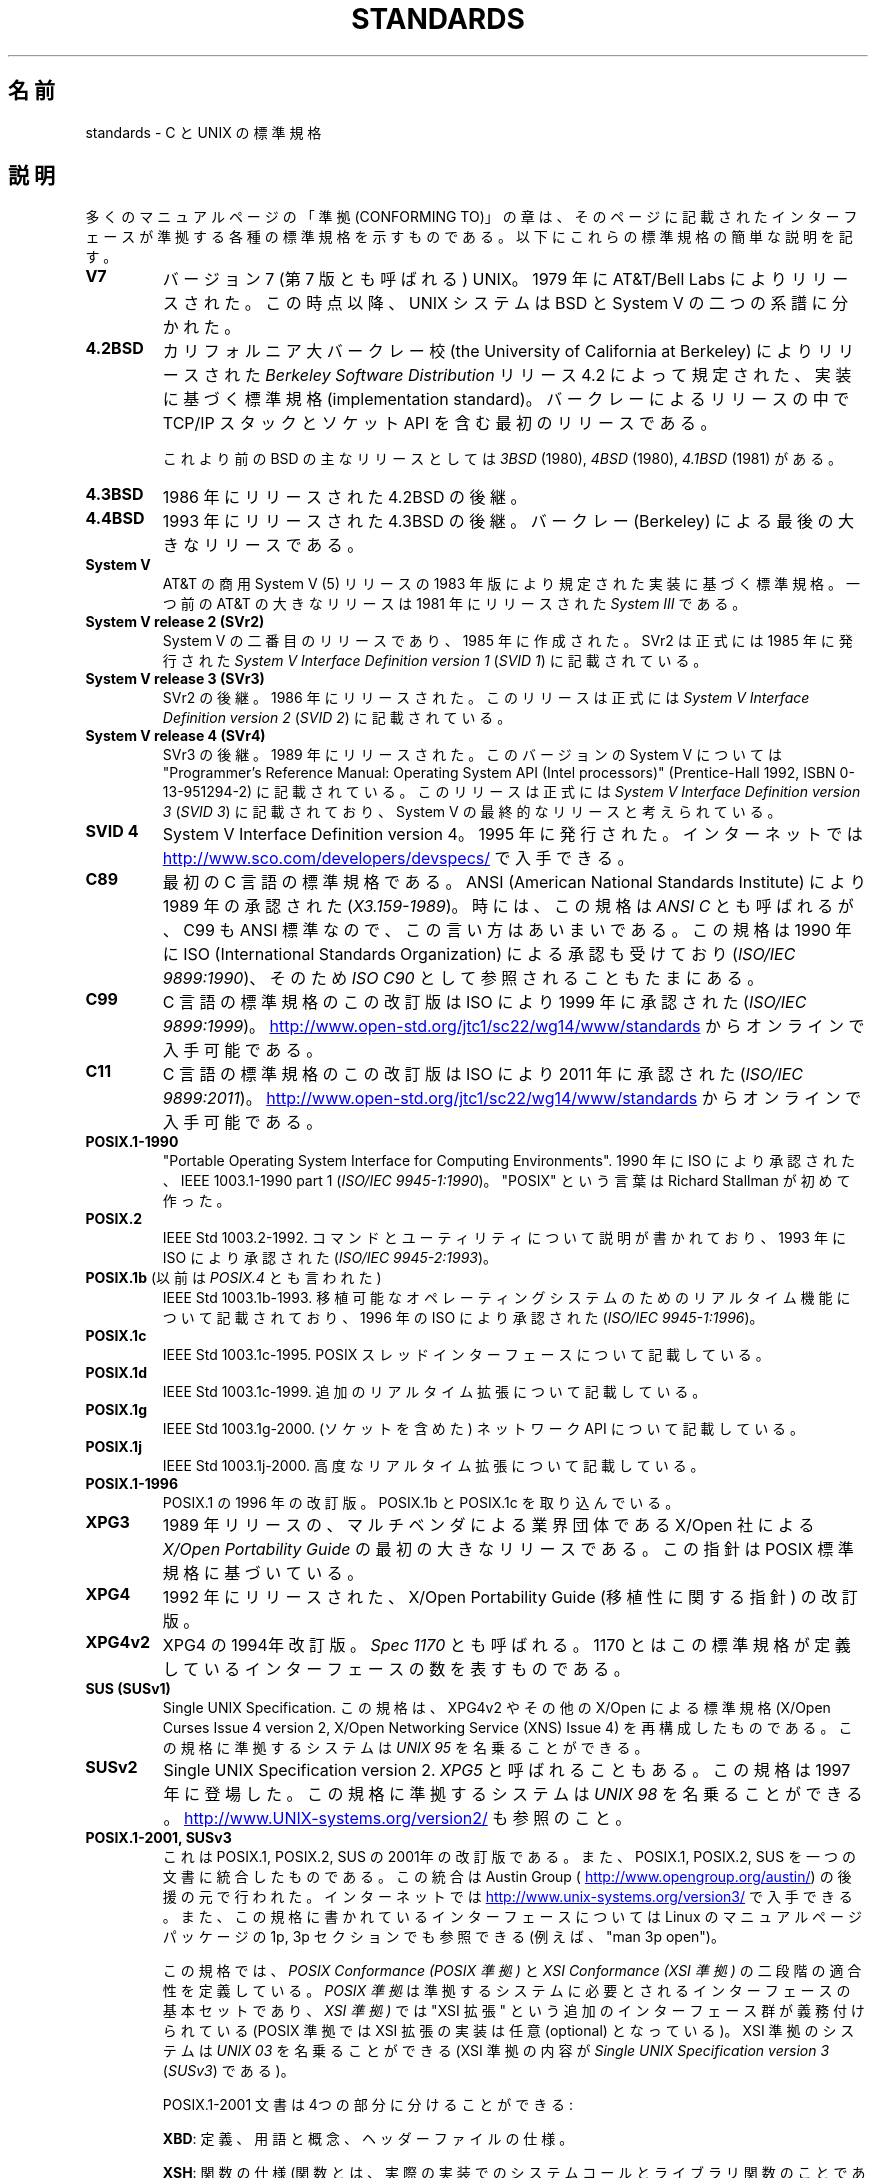 .\" Copyright (c) 2006, Michael Kerrisk <mtk.manpages@gmail.com>
.\"
.\" %%%LICENSE_START(GPLv2+_DOC_FULL)
.\" This is free documentation; you can redistribute it and/or
.\" modify it under the terms of the GNU General Public License as
.\" published by the Free Software Foundation; either version 2 of
.\" the License, or (at your option) any later version.
.\"
.\" The GNU General Public License's references to "object code"
.\" and "executables" are to be interpreted as the output of any
.\" document formatting or typesetting system, including
.\" intermediate and printed output.
.\"
.\" This manual is distributed in the hope that it will be useful,
.\" but WITHOUT ANY WARRANTY; without even the implied warranty of
.\" MERCHANTABILITY or FITNESS FOR A PARTICULAR PURPOSE.  See the
.\" GNU General Public License for more details.
.\"
.\" You should have received a copy of the GNU General Public
.\" License along with this manual; if not, see
.\" <http://www.gnu.org/licenses/>.
.\" %%%LICENSE_END
.\"
.\"*******************************************************************
.\"
.\" This file was generated with po4a. Translate the source file.
.\"
.\"*******************************************************************
.\"
.\" Japanese Version Copyright (c) 2006 Akihiro MOTOKI all rights reserved.
.\" Translated 2006-08-12, Akihiro MOTOKI <amotoki@dd.iij4u.or.jp>, LDP v2.39
.\" Updated 2008-08-07, Akihiro MOTOKI, LDP v3.05
.\" Updated 2008-08-20, Akihiro MOTOKI, LDP v3.07
.\"
.TH STANDARDS 7 2014\-01\-15 Linux "Linux Programmer's Manual"
.SH 名前
standards \- C と UNIX の標準規格
.SH 説明
多くのマニュアルページの「準拠 (CONFORMING TO)」の章は、 そのページに記載されたインターフェースが準拠する
各種の標準規格を示すものである。 以下にこれらの標準規格の簡単な説明を記す。
.TP 
\fBV7\fP
バージョン 7 (第 7 版とも呼ばれる) UNIX。 1979 年に AT&T/Bell Labs によりリリースされた。 この時点以降、 UNIX
システムは BSD と System V の二つの系譜に分かれた。
.TP 
\fB4.2BSD\fP
カリフォルニア大バークレー校 (the University of California at Berkeley)  によりリリースされた
\fIBerkeley Software Distribution\fP リリース 4.2 によって規定された、実装に基づく標準規格
(implementation standard)。 バークレーによるリリースの中で TCP/IP スタックとソケット API
を含む最初のリリースである。

これより前のBSD の主なリリースとしては \fI3BSD\fP (1980), \fI4BSD\fP (1980), \fI4.1BSD\fP (1981) がある。
.TP 
\fB4.3BSD\fP
1986 年にリリースされた 4.2BSD の後継。
.TP 
\fB4.4BSD\fP
1993 年にリリースされた 4.3BSD の後継。 バークレー (Berkeley) による最後の大きなリリースである。
.TP 
\fBSystem V\fP
AT&T の商用 System V (5) リリースの 1983 年版により規定された 実装に基づく標準規格。 一つ前の AT&T の大きなリリースは
1981 年にリリースされた \fISystem III\fP である。
.TP 
\fBSystem V release 2 (SVr2)\fP
System V の二番目のリリースであり、1985 年に作成された。 SVr2 は正式には 1985 年に発行された \fISystem V
Interface Definition version 1\fP (\fISVID 1\fP)  に記載されている。
.TP 
\fBSystem V release 3 (SVr3)\fP
SVr2 の後継。1986 年にリリースされた。 このリリースは正式には \fISystem V Interface Definition version
2\fP (\fISVID 2\fP)  に記載されている。
.TP 
\fBSystem V release 4 (SVr4)\fP
SVr3 の後継。1989 年にリリースされた。 このバージョンの System V については "Programmer's Reference
Manual: Operating System API (Intel processors)" (Prentice\-Hall 1992, ISBN
0\-13\-951294\-2) に記載されている。 このリリースは正式には \fISystem V Interface Definition version
3\fP (\fISVID 3\fP)  に記載されており、System V の最終的なリリースと考えられている。
.TP 
\fBSVID 4\fP
System V Interface Definition version 4。 1995 年に発行された。 インターネットでは
.UR http://www.sco.com\:/developers\:/devspecs/
.UE
で入手できる。
.TP 
\fBC89\fP
最初の C 言語の標準規格である。 ANSI (American National Standards Institute) により 1989
年の承認された (\fIX3.159\-1989\fP)。 時には、この規格は \fIANSI C\fP とも呼ばれるが、 C99 も ANSI
標準なので、この言い方はあいまいである。 この規格は 1990 年に ISO (International Standards
Organization) による 承認も受けており (\fIISO/IEC 9899:1990\fP)、 そのため \fIISO C90\fP
として参照されることもたまにある。
.TP 
\fBC99\fP
C 言語の標準規格のこの改訂版は ISO により 1999 年に承認された (\fIISO/IEC 9899:1999\fP)。
.UR http://www.open\-std.org\:/jtc1\:/sc22\:/wg14\:/www\:/standards
.UE
からオンラインで入手可能である。
.TP 
\fBC11\fP
C 言語の標準規格のこの改訂版は ISO により 2011 年に承認された (\fIISO/IEC 9899:2011\fP)。
.UR http://www.open\-std.org\:/jtc1\:/sc22\:/wg14\:/www\:/standards
.UE
からオンラインで入手可能である。
.TP 
\fBPOSIX.1\-1990\fP
"Portable Operating System Interface for Computing Environments".  1990 年に
ISO により承認された、IEEE 1003.1\-1990 part 1 (\fIISO/IEC 9945\-1:1990\fP)。 "POSIX"
という言葉は Richard Stallman が初めて作った。
.TP 
\fBPOSIX.2\fP
IEEE Std 1003.2\-1992.  コマンドとユーティリティについて説明が書かれており、 1993 年に ISO により承認された
(\fIISO/IEC 9945\-2:1993\fP)。
.TP 
\fBPOSIX.1b\fP (以前は \fIPOSIX.4\fP とも言われた)
IEEE Std 1003.1b\-1993.  移植可能なオペレーティングシステムのためのリアルタイム機能について 記載されており、 1996 年の
ISO により承認された (\fIISO/IEC 9945\-1:1996\fP)。
.TP 
\fBPOSIX.1c\fP
IEEE Std 1003.1c\-1995.  POSIX スレッドインターフェースについて記載している。
.TP 
\fBPOSIX.1d\fP
IEEE Std 1003.1c\-1999.  追加のリアルタイム拡張について記載している。
.TP 
\fBPOSIX.1g\fP
IEEE Std 1003.1g\-2000.  (ソケットを含めた) ネットワーク API について記載している。
.TP 
\fBPOSIX.1j\fP
IEEE Std 1003.1j\-2000.  高度なリアルタイム拡張について記載している。
.TP 
\fBPOSIX.1\-1996\fP
POSIX.1 の 1996 年の改訂版。 POSIX.1b と POSIX.1c を取り込んでいる。
.TP 
\fBXPG3\fP
1989 年リリースの、マルチベンダによる業界団体である X/Open 社による \fIX/Open Portability Guide\fP
の最初の大きなリリースである。 この指針は POSIX 標準規格に基づいている。
.TP 
\fBXPG4\fP
1992 年にリリースされた、X/Open Portability Guide (移植性に関する指針)  の改訂版。
.TP 
\fBXPG4v2\fP
XPG4 の 1994年改訂版。 \fISpec 1170\fP とも呼ばれる。 1170
とはこの標準規格が定義しているインターフェースの数を表すものである。
.TP 
\fBSUS (SUSv1)\fP
Single UNIX Specification.  この規格は、XPG4v2 やその他の X/Open による標準規格 (X/Open Curses
Issue 4 version 2, X/Open Networking Service (XNS) Issue 4)  を再構成したものである。
この規格に準拠するシステムは \fIUNIX 95\fP を名乗ることができる。
.TP 
\fBSUSv2\fP
Single UNIX Specification version 2.  \fIXPG5\fP と呼ばれることもある。 この規格は 1997 年に登場した。
この規格に準拠するシステムは \fIUNIX 98\fP を名乗ることができる。
.UR http://www.UNIX\-systems.org\:/version2/
.UE
も参照のこと。
.TP 
\fBPOSIX.1\-2001, SUSv3\fP
これは POSIX.1, POSIX.2, SUS の 2001年の改訂版である。 また、POSIX.1, POSIX.2, SUS
を一つの文書に統合したものである。 この統合は Austin Group (
.UR http://www.opengroup.org\:/austin/
.UE )
の後援の元で行われた。 インターネットでは
.UR http://www.unix\-systems.org\:/version3/
.UE
で入手できる。
また、この規格に書かれているインターフェースについては Linux のマニュアルページパッケージの 1p, 3p セクションでも 参照できる
(例えば、"man 3p open")。

この規格では、 \fIPOSIX Conformance (POSIX 準拠)\fP と \fIXSI Conformance (XSI 準拠)\fP
の二段階の適合性を定義している。 \fIPOSIX 準拠\fP は準拠するシステムに必要とされるインターフェースの基本セットであり、 \fIXSI 準拠)\fP
では "XSI 拡張" という追加のインターフェース群が義務付けられている (POSIX 準拠では XSI 拡張の実装は任意 (optional)
となっている)。 XSI 準拠のシステムは \fIUNIX 03\fP を名乗ることができる (XSI 準拠の内容が \fISingle UNIX
Specification version 3\fP (\fISUSv3\fP)  である)。

POSIX.1\-2001 文書は 4つの部分に分けることができる:

\fBXBD\fP: 定義、用語と概念、ヘッダーファイルの仕様。

\fBXSH\fP: 関数の仕様 (関数とは、実際の実装でのシステムコールと ライブラリ関数のことである)。

\fBXCU\fP: コマンドとユーティリティの仕様 (以前、 POSIX.2 に記載されていた内容)。

\fBXRAT\fP: 参考情報と規格のそれ以外の部分

POSIX.1\-2001 は C99 と整合がとられており、 C99 で標準化されたライブラリ関数は POSIX.1\-2001 でも 標準化されている。

元の 2001 年版の標準に対する Technical Corrigenda (正誤表; 細かな修正と改良) が二つ行われている: 2003 年の
TC1 (\fIPOSIX.1\-2003\fP と呼ばれる) と 2004 年の TC2 (\fIPOSIX.1\-2004\fP と呼ばれる) である。
.TP 
\fBPOSIX.1\-2008, SUSv4\fP
POSIX.1/SUS の次の改訂版に関する作業は 2008 年に完了し承認された。

この改訂版での変更は POSIX.1\-2001/SUSv3 で行われた変更ほど大きくないが、
多くの新しいインターフェイスが追加され、既存の仕様に関しても 種々の詳細が変更されている。 POSIX.1\-2001 では任意 (optional)
とされていたインターフェイスの多くが 2008 年版の標準では必須 (mandatory) になる。 POSIX.1\-2001
に存在するインターフェイスのいくつかは、 POSIX.1\-2008 では廃止予定の印が付けられたり、 標準から完全に削除されたりしている。

改訂された標準は POSIX.1\-2001 と同じく 4 つの部分に分けられ、 前回と同様に二段階の適合性を定義している。 基本セットである
\fIPOSIX Conformance (POSIX 準拠)\fP と、 基本仕様のインターフェイスに加えて追加のインターフェイス群が 義務付けられている
\fIXSI Conformance (XSI 準拠)\fP の二つである。

一般には、マニュアルページの「準拠」の章のリストに POSIX.1\-2001 が あれば、他に注意書きがなければ、そのインターフェイスは
POSIX.1\-2008 にも準拠していると考えてよい。

この標準の Technical Corrigendum 1 (正誤表; 細かな修正と改良) が 2013 年にリリースされている
(\fIPOSIX.1\-2013\fP と呼ばれる)。

詳しい情報は Austin Group のウェブサイト
.UR http://www.opengroup.org\:/austin/
.UE
に載っている。
.SH 関連項目
\fBfeature_test_macros\fP(7), \fBlibc\fP(7), \fBposixoptions\fP(7)
.SH この文書について
この man ページは Linux \fIman\-pages\fP プロジェクトのリリース 3.79 の一部
である。プロジェクトの説明とバグ報告に関する情報は
http://www.kernel.org/doc/man\-pages/ に書かれている。
